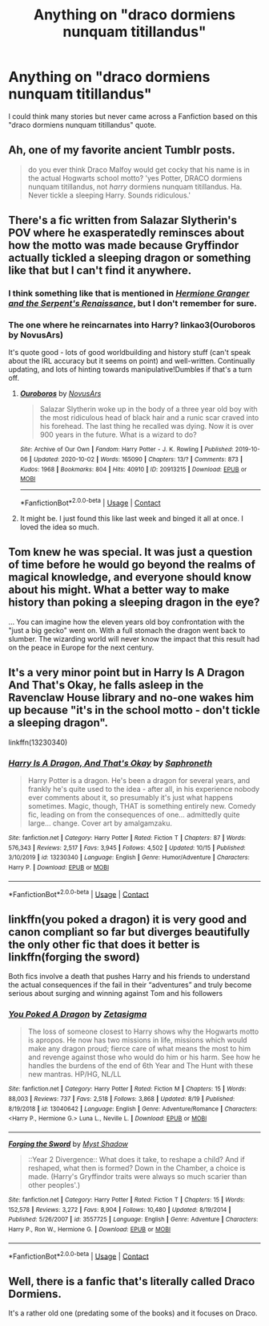 #+TITLE: Anything on "draco dormiens nunquam titillandus"

* Anything on "draco dormiens nunquam titillandus"
:PROPERTIES:
:Author: arunnraju
:Score: 15
:DateUnix: 1603532781.0
:DateShort: 2020-Oct-24
:FlairText: Prompt
:END:
I could think many stories but never came across a Fanfiction based on this "draco dormiens nunquam titillandus" quote.


** Ah, one of my favorite ancient Tumblr posts.

#+begin_quote
  do you ever think Draco Malfoy would get cocky that his name is in the actual Hogwarts school motto? 'yes Potter, DRACO dormiens nunquam titillandus, not /harry/ dormiens nunquam titillandus. Ha. Never tickle a sleeping Harry. Sounds ridiculous.'
#+end_quote
:PROPERTIES:
:Author: NotWith10000Men
:Score: 6
:DateUnix: 1603572318.0
:DateShort: 2020-Oct-25
:END:


** There's a fic written from Salazar Slytherin's POV where he exasperatedly reminsces about how the motto was made because Gryffindor actually tickled a sleeping dragon or something like that but I can't find it anywhere.
:PROPERTIES:
:Author: darlingnicky
:Score: 5
:DateUnix: 1603589728.0
:DateShort: 2020-Oct-25
:END:

*** I think something like that is mentioned in [[https://www.fanfiction.net/s/10991501/1/][/Hermione Granger and the Serpent's Renaissance/]], but I don't remember for sure.
:PROPERTIES:
:Author: Juliett_Alpha
:Score: 2
:DateUnix: 1603595678.0
:DateShort: 2020-Oct-25
:END:


*** The one where he reincarnates into Harry? linkao3(Ouroboros by NovusArs)

It's quote good - lots of good worldbuilding and history stuff (can't speak about the IRL accuracy but it seems on point) and well-written. Continually updating, and lots of hinting towards manipulative!Dumbles if that's a turn off.
:PROPERTIES:
:Author: blast_ended_sqrt
:Score: 2
:DateUnix: 1603710983.0
:DateShort: 2020-Oct-26
:END:

**** [[https://archiveofourown.org/works/20913215][*/Ouroboros/*]] by [[https://www.archiveofourown.org/users/NovusArs/pseuds/NovusArs][/NovusArs/]]

#+begin_quote
  Salazar Slytherin woke up in the body of a three year old boy with the most ridiculous head of black hair and a runic scar craved into his forehead. The last thing he recalled was dying. Now it is over 900 years in the future. What is a wizard to do?
#+end_quote

^{/Site/:} ^{Archive} ^{of} ^{Our} ^{Own} ^{*|*} ^{/Fandom/:} ^{Harry} ^{Potter} ^{-} ^{J.} ^{K.} ^{Rowling} ^{*|*} ^{/Published/:} ^{2019-10-06} ^{*|*} ^{/Updated/:} ^{2020-10-02} ^{*|*} ^{/Words/:} ^{165090} ^{*|*} ^{/Chapters/:} ^{13/?} ^{*|*} ^{/Comments/:} ^{873} ^{*|*} ^{/Kudos/:} ^{1968} ^{*|*} ^{/Bookmarks/:} ^{804} ^{*|*} ^{/Hits/:} ^{40910} ^{*|*} ^{/ID/:} ^{20913215} ^{*|*} ^{/Download/:} ^{[[https://archiveofourown.org/downloads/20913215/Ouroboros.epub?updated_at=1602531662][EPUB]]} ^{or} ^{[[https://archiveofourown.org/downloads/20913215/Ouroboros.mobi?updated_at=1602531662][MOBI]]}

--------------

*FanfictionBot*^{2.0.0-beta} | [[https://github.com/FanfictionBot/reddit-ffn-bot/wiki/Usage][Usage]] | [[https://www.reddit.com/message/compose?to=tusing][Contact]]
:PROPERTIES:
:Author: FanfictionBot
:Score: 2
:DateUnix: 1603711009.0
:DateShort: 2020-Oct-26
:END:


**** It might be. I just found this like last week and binged it all at once. I loved the idea so much.
:PROPERTIES:
:Author: darlingnicky
:Score: 2
:DateUnix: 1603747506.0
:DateShort: 2020-Oct-27
:END:


** Tom knew he was special. It was just a question of time before he would go beyond the realms of magical knowledge, and everyone should know about his might. What a better way to make history than poking a sleeping dragon in the eye?

... You can imagine how the eleven years old boy confrontation with the "just a big gecko" went on. With a full stomach the dragon went back to slumber. The wizarding world will never know the impact that this result had on the peace in Europe for the next century.
:PROPERTIES:
:Author: reddithp2020
:Score: 2
:DateUnix: 1603553259.0
:DateShort: 2020-Oct-24
:END:


** It's a very minor point but in Harry Is A Dragon And That's Okay, he falls asleep in the Ravenclaw House library and no-one wakes him up because "it's in the school motto - don't tickle a sleeping dragon".

linkffn(13230340)
:PROPERTIES:
:Author: PsiGuy60
:Score: 2
:DateUnix: 1603553921.0
:DateShort: 2020-Oct-24
:END:

*** [[https://www.fanfiction.net/s/13230340/1/][*/Harry Is A Dragon, And That's Okay/*]] by [[https://www.fanfiction.net/u/2996114/Saphroneth][/Saphroneth/]]

#+begin_quote
  Harry Potter is a dragon. He's been a dragon for several years, and frankly he's quite used to the idea - after all, in his experience nobody ever comments about it, so presumably it's just what happens sometimes. Magic, though, THAT is something entirely new. Comedy fic, leading on from the consequences of one... admittedly quite large... change. Cover art by amalgamzaku.
#+end_quote

^{/Site/:} ^{fanfiction.net} ^{*|*} ^{/Category/:} ^{Harry} ^{Potter} ^{*|*} ^{/Rated/:} ^{Fiction} ^{T} ^{*|*} ^{/Chapters/:} ^{87} ^{*|*} ^{/Words/:} ^{576,343} ^{*|*} ^{/Reviews/:} ^{2,517} ^{*|*} ^{/Favs/:} ^{3,945} ^{*|*} ^{/Follows/:} ^{4,502} ^{*|*} ^{/Updated/:} ^{10/15} ^{*|*} ^{/Published/:} ^{3/10/2019} ^{*|*} ^{/id/:} ^{13230340} ^{*|*} ^{/Language/:} ^{English} ^{*|*} ^{/Genre/:} ^{Humor/Adventure} ^{*|*} ^{/Characters/:} ^{Harry} ^{P.} ^{*|*} ^{/Download/:} ^{[[http://www.ff2ebook.com/old/ffn-bot/index.php?id=13230340&source=ff&filetype=epub][EPUB]]} ^{or} ^{[[http://www.ff2ebook.com/old/ffn-bot/index.php?id=13230340&source=ff&filetype=mobi][MOBI]]}

--------------

*FanfictionBot*^{2.0.0-beta} | [[https://github.com/FanfictionBot/reddit-ffn-bot/wiki/Usage][Usage]] | [[https://www.reddit.com/message/compose?to=tusing][Contact]]
:PROPERTIES:
:Author: FanfictionBot
:Score: 2
:DateUnix: 1603553988.0
:DateShort: 2020-Oct-24
:END:


** linkffn(you poked a dragon) it is very good and canon compliant so far but diverges beautifully the only other fic that does it better is linkffn(forging the sword)

Both fics involve a death that pushes Harry and his friends to understand the actual consequences if the fail in their “adventures” and truly become serious about surging and winning against Tom and his followers
:PROPERTIES:
:Author: Kingslayer629736
:Score: 2
:DateUnix: 1603581964.0
:DateShort: 2020-Oct-25
:END:

*** [[https://www.fanfiction.net/s/13040642/1/][*/You Poked A Dragon/*]] by [[https://www.fanfiction.net/u/10150210/Zetasigma][/Zetasigma/]]

#+begin_quote
  The loss of someone closest to Harry shows why the Hogwarts motto is apropos. He now has two missions in life, missions which would make any dragon proud; fierce care of what means the most to him and revenge against those who would do him or his harm. See how he handles the burdens of the end of 6th Year and The Hunt with these new mantras. HP/HG, NL/LL
#+end_quote

^{/Site/:} ^{fanfiction.net} ^{*|*} ^{/Category/:} ^{Harry} ^{Potter} ^{*|*} ^{/Rated/:} ^{Fiction} ^{M} ^{*|*} ^{/Chapters/:} ^{15} ^{*|*} ^{/Words/:} ^{88,003} ^{*|*} ^{/Reviews/:} ^{737} ^{*|*} ^{/Favs/:} ^{2,518} ^{*|*} ^{/Follows/:} ^{3,868} ^{*|*} ^{/Updated/:} ^{8/19} ^{*|*} ^{/Published/:} ^{8/19/2018} ^{*|*} ^{/id/:} ^{13040642} ^{*|*} ^{/Language/:} ^{English} ^{*|*} ^{/Genre/:} ^{Adventure/Romance} ^{*|*} ^{/Characters/:} ^{<Harry} ^{P.,} ^{Hermione} ^{G.>} ^{Luna} ^{L.,} ^{Neville} ^{L.} ^{*|*} ^{/Download/:} ^{[[http://www.ff2ebook.com/old/ffn-bot/index.php?id=13040642&source=ff&filetype=epub][EPUB]]} ^{or} ^{[[http://www.ff2ebook.com/old/ffn-bot/index.php?id=13040642&source=ff&filetype=mobi][MOBI]]}

--------------

[[https://www.fanfiction.net/s/3557725/1/][*/Forging the Sword/*]] by [[https://www.fanfiction.net/u/318654/Myst-Shadow][/Myst Shadow/]]

#+begin_quote
  ::Year 2 Divergence:: What does it take, to reshape a child? And if reshaped, what then is formed? Down in the Chamber, a choice is made. (Harry's Gryffindor traits were always so much scarier than other peoples'.)
#+end_quote

^{/Site/:} ^{fanfiction.net} ^{*|*} ^{/Category/:} ^{Harry} ^{Potter} ^{*|*} ^{/Rated/:} ^{Fiction} ^{T} ^{*|*} ^{/Chapters/:} ^{15} ^{*|*} ^{/Words/:} ^{152,578} ^{*|*} ^{/Reviews/:} ^{3,272} ^{*|*} ^{/Favs/:} ^{8,904} ^{*|*} ^{/Follows/:} ^{10,480} ^{*|*} ^{/Updated/:} ^{8/19/2014} ^{*|*} ^{/Published/:} ^{5/26/2007} ^{*|*} ^{/id/:} ^{3557725} ^{*|*} ^{/Language/:} ^{English} ^{*|*} ^{/Genre/:} ^{Adventure} ^{*|*} ^{/Characters/:} ^{Harry} ^{P.,} ^{Ron} ^{W.,} ^{Hermione} ^{G.} ^{*|*} ^{/Download/:} ^{[[http://www.ff2ebook.com/old/ffn-bot/index.php?id=3557725&source=ff&filetype=epub][EPUB]]} ^{or} ^{[[http://www.ff2ebook.com/old/ffn-bot/index.php?id=3557725&source=ff&filetype=mobi][MOBI]]}

--------------

*FanfictionBot*^{2.0.0-beta} | [[https://github.com/FanfictionBot/reddit-ffn-bot/wiki/Usage][Usage]] | [[https://www.reddit.com/message/compose?to=tusing][Contact]]
:PROPERTIES:
:Author: FanfictionBot
:Score: 2
:DateUnix: 1603582002.0
:DateShort: 2020-Oct-25
:END:


** Well, there is a fanfic that's literally called Draco Dormiens.

It's a rather old one (predating some of the books) and it focuses on Draco.
:PROPERTIES:
:Author: Yuriy116
:Score: 2
:DateUnix: 1603533896.0
:DateShort: 2020-Oct-24
:END:
